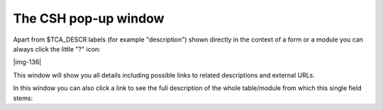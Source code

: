 ﻿.. include:: Images.txt

.. ==================================================
.. FOR YOUR INFORMATION
.. --------------------------------------------------
.. -*- coding: utf-8 -*- with BOM.

.. ==================================================
.. DEFINE SOME TEXTROLES
.. --------------------------------------------------
.. role::   underline
.. role::   typoscript(code)
.. role::   ts(typoscript)
   :class:  typoscript
.. role::   php(code)


The CSH pop-up window
^^^^^^^^^^^^^^^^^^^^^

Apart from $TCA\_DESCR labels (for example "description") shown
directly in the context of a form or a module you can always click the
little "?" icon:

|img-136|

This window will show you all details including possible links to
related descriptions and external URLs.

In this window you can also click a link to see the full description
of the whole table/module from which this single field stems:

